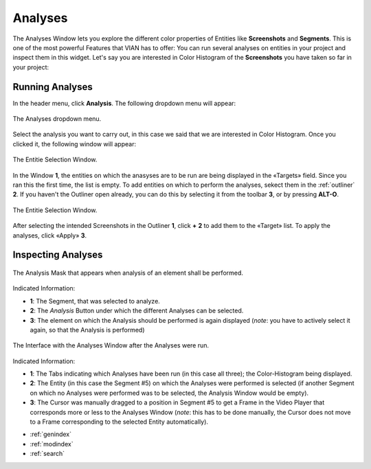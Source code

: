 .. _analyses:

Analyses
===========

The Analyses Window lets you explore the different color properties of Entities like **Screenshots** and **Segments**. This is one of the most powerful Features that VIAN has to offer: You can run several analyses on entities in your project and inspect them in this widget.
Let's say you are interested in Color Histogram of the **Screenshots** you have taken so far in your project:

Running Analyses
----------------

In the header menu, click **Analysis**. The following dropdown menu will appear:

.. figure:: analyses_dropdown.png
   :scale: 60%
   :align: center
   :alt: map to buried treasure
   
   The Analyses dropdown menu.

Select the analysis you want to carry out, in this case we said that we are interested in Color Histogram.
Once you clicked it, the following window will appear:

.. figure:: analyses_select_entitites_marked.png
   :scale: 60%
   :align: center
   :alt: map to buried treasure
   
   The Entitie Selection Window.

In the Window **1**, the entities on which the anasyses are to be run are being displayed in the «Targets» field. Since you ran this the first time, the list is empty.
To add entities on which to perform the analyses, sekect them in the :ref:`outliner` **2**. If you haven't the Outliner open already, you can do this by selecting it from the toolbar **3**, or by pressing **ALT-O**.

.. figure:: analyses_selected_entitites_marked.png
   :scale: 60%
   :align: center
   :alt: map to buried treasure
   
   The Entitie Selection Window.

After selecting the intended Screenshots in the Outliner **1**, click **+** **2** to add them to the «Target» list.
To apply the analyses, click «Apply» **3**.




Inspecting Analyses
-------------------


.. figure:: analyses_mask.png
   :scale: 60%
   :align: center
   :alt: map to buried treasure
   
   The Analysis Mask that appears when analysis of an element shall be performed.

Indicated Information:

- **1**: The Segment, that was selected to analyze.
- **2**: The *Analysis* Button under which the different Analyses can be selected.
- **3**: The element on which the Analysis should be performed is again displayed (*note*: you have to actively select it again, so that the Analysis is performed)

.. figure:: analyses_segment_5.png
   :scale: 60%
   :align: center
   :alt: map to buried treasure
   
   The Interface with the Analyses Window after the Analyses were run.

Indicated Information:

- **1**: The Tabs indicating which Analyses have been run (in this case all three); the Color-Histogram being displayed.
- **2**: The Entity (in this case the Segment #5)  on which the Analyses were performed is selected (if another Segment on which no Analyses were performed was to be selected, the Analysis Window would be empty).
- **3**: The Cursor was manually dragged to a position in Segment #5 to get a Frame in the Video Player that corresponds more or less to the Analyses Window (*note*: this has to be done manually, the Cursor does not move to a Frame corresponding to the selected Entity automatically).

* :ref:`genindex`
* :ref:`modindex`
* :ref:`search`

